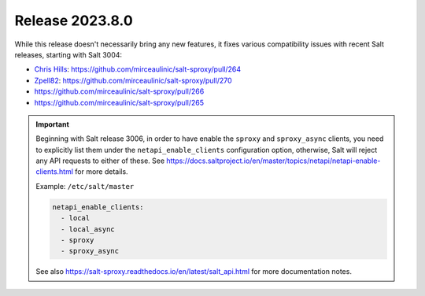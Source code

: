 .. _release-2023.8.0:

================
Release 2023.8.0
================

While this release doesn't necessarily bring any new features, it fixes various 
compatibility issues with recent Salt releases, starting with Salt 3004:

- `Chris Hills <https://github.com/Chaz6>`__: https://github.com/mirceaulinic/salt-sproxy/pull/264
- `Zpell82 <https://github.com/Zpell82>`__: https://github.com/mirceaulinic/salt-sproxy/pull/270
- https://github.com/mirceaulinic/salt-sproxy/pull/266
- https://github.com/mirceaulinic/salt-sproxy/pull/265

.. important::

    Beginning with Salt release 3006, in order to have enable the ``sproxy`` 
    and ``sproxy_async`` clients, you need to explicitly list them under the 
    ``netapi_enable_clients`` configuration option, otherwise, Salt will reject 
    any API requests to either of these.
    See 
    https://docs.saltproject.io/en/master/topics/netapi/netapi-enable-clients.html 
    for more details.

    Example: ``/etc/salt/master``

    .. code-block:: yaml

        netapi_enable_clients:
          - local
          - local_async
          - sproxy
          - sproxy_async

    See also https://salt-sproxy.readthedocs.io/en/latest/salt_api.html for 
    more documentation notes.
